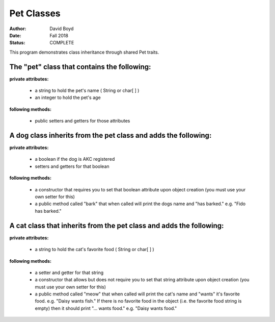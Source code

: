 Pet Classes
############
:Author: David Boyd
:Date: Fall 2018
:Status: COMPLETE

This program demonstrates class inheritance through shared Pet traits.

The "pet" class that contains the following: 
---------------------------------------------------------------

**private attributes:**

	- a string to hold the pet's name ( String or char[ ] )
	- an integer to hold the pet's age

**following methods:**

	- public setters and getters for those attributes

A dog class inherits from the pet class and adds the following:
-----------------------------------------------------------------

**private attributes:**

	- a boolean if the dog is AKC registered
	- setters and getters for that boolean

**following methods:**

	- a constructor that requires you to set that boolean attribute upon object creation (you must use your own setter for this)
	- a public method called "bark" that when called will print the dogs name and "has barked." e.g. "Fido has barked."

A cat class that inherits from the pet class and adds the following:
-----------------------------------------------------------------

**private attributes:**

	- a string to hold the cat's favorite food ( String or char[ ] )

**following methods:**

	- a setter and getter for that string
	- a constructor that allows but does not require you to set that string attribute upon object creation (you must use your own setter for this)
	- a public method called "meow" that when called will print the cat's name and "wants" it's favorite food. e.g. "Daisy wants fish." If there is no favorite food in the object (i.e. the favorite food string is empty) then it should print "... wants food." e.g. "Daisy wants food."
